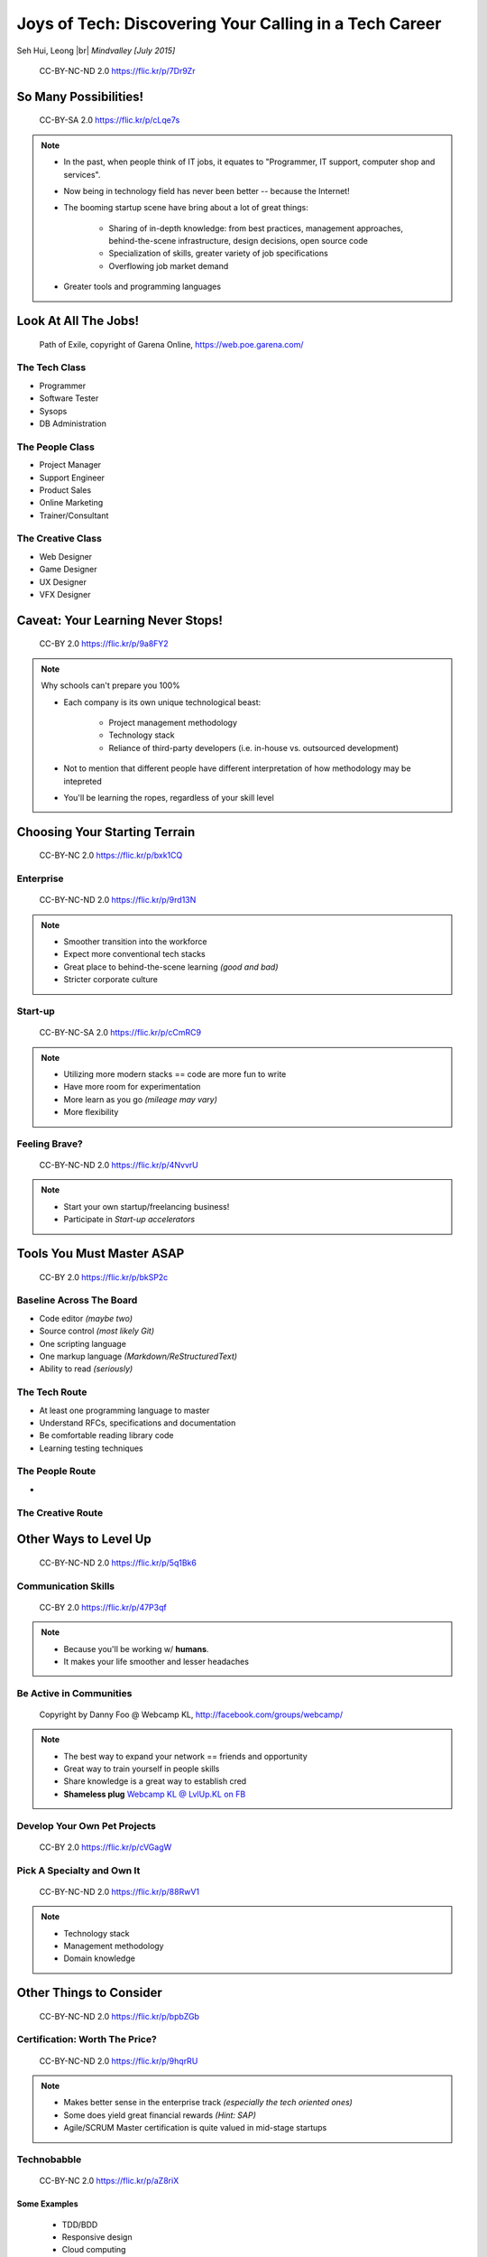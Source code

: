 #######################################################
Joys of Tech: Discovering Your Calling in a Tech Career
#######################################################

Seh Hui, Leong |br| *Mindvalley [July 2015]*

.. figure:: /_static/4361759003_f801752afa_o.jpg
    :class: fill

    CC-BY-NC-ND 2.0 https://flic.kr/p/7Dr9Zr

**********************
So Many Possibilities!
**********************

.. figure:: /_static/7722577066_42c11d07eb_k.jpg
    :class: fill

    CC-BY-SA 2.0 https://flic.kr/p/cLqe7s

.. note::

    - In the past, when people think of IT jobs, it equates to "Programmer, IT
      support, computer shop and services".
    - Now being in technology field has never been better -- because the
      Internet!
    - The booming startup scene have bring about a lot of great things:
      
        - Sharing of in-depth knowledge: from best practices, management
          approaches, behind-the-scene infrastructure, design decisions, open
          source code
        - Specialization of skills, greater variety of job specifications
        - Overflowing job market demand

    - Greater tools and programming languages

*********************
Look At All The Jobs!
*********************

.. figure:: /_static/skilltree.jpg
    :class: fill

    Path of Exile, copyright of Garena Online, https://web.poe.garena.com/

The Tech Class
==============

- Programmer
- Software Tester
- Sysops
- DB Administration

The People Class
================

- Project Manager
- Support Engineer
- Product Sales
- Online Marketing
- Trainer/Consultant

The Creative Class
==================

- Web Designer
- Game Designer
- UX Designer
- VFX Designer

**********************************
Caveat: Your Learning Never Stops!
**********************************

.. figure:: /_static/5354202837_afd20d5857_o.jpg
    :class: fill

    CC-BY 2.0 https://flic.kr/p/9a8FY2

.. note::

    Why schools can't prepare you 100%

    - Each company is its own unique technological beast:

        - Project management methodology
        - Technology stack
        - Reliance of third-party developers (i.e. in-house vs. outsourced
          development)

    - Not to mention that different people have different interpretation of how
      methodology may be intepreted
    - You'll be learning the ropes, regardless of your skill level

******************************
Choosing Your Starting Terrain
******************************

.. figure:: /_static/6918088320_a0ba325e72_o.jpg
    :class: fill

    CC-BY-NC 2.0 https://flic.kr/p/bxk1CQ

Enterprise
==========

.. figure:: /_static/5536108050_7c56113aaf_b.jpg
    :class: fill

    CC-BY-NC-ND 2.0 https://flic.kr/p/9rd13N

.. note::

    - Smoother transition into the workforce
    - Expect more conventional tech stacks
    - Great place to behind-the-scene learning *(good and bad)*
    - Stricter corporate culture

Start-up
========

.. figure:: /_static/7631387476_9326867685_k.jpg
    :class: fill

    CC-BY-NC-SA 2.0 https://flic.kr/p/cCmRC9

.. note::

    - Utilizing more modern stacks == code are more fun to write
    - Have more room for experimentation
    - More learn as you go *(mileage may vary)*
    - More flexibility

Feeling Brave?
==============

.. figure:: /_static/2495386426_140d341ae6_o.jpg
    :class: fill

    CC-BY-NC-ND 2.0 https://flic.kr/p/4NvvrU

.. note::

    - Start your own startup/freelancing business!
    - Participate in *Start-up accelerators*

**************************
Tools You Must Master ASAP
**************************

.. figure:: /_static/6788494881_e5e712cb01_o.jpg
    :class: fill

    CC-BY 2.0 https://flic.kr/p/bkSP2c

Baseline Across The Board
=========================

- Code editor *(maybe two)*
- Source control *(most likely Git)*
- One scripting language
- One markup language *(Markdown/ReStructuredText)*
- Ability to read *(seriously)*

The Tech Route
==============

- At least one programming language to master
- Understand RFCs, specifications and documentation
- Be comfortable reading library code
- Learning testing techniques

The People Route
================

- 

The Creative Route
==================

**********************
Other Ways to Level Up
**********************

.. figure:: /_static/2897141823_1bb98a6991_o.png
    :class: fill

    CC-BY-NC-ND 2.0 https://flic.kr/p/5q1Bk6

Communication Skills
====================

.. figure:: /_static/2046147678_f78e398fcb_b.jpg
    :class: fill

    CC-BY 2.0 https://flic.kr/p/47P3qf

.. note::

    - Because you'll be working w/ **humans**.
    - It makes your life smoother and lesser headaches

Be Active in Communities
========================

.. figure:: /_static/523370_10150760112619540_471733573_n.jpg
    :class: fill

    Copyright by Danny Foo @ Webcamp KL, http://facebook.com/groups/webcamp/

.. note::

    - The best way to expand your network == friends and opportunity
    - Great way to train yourself in people skills
    - Share knowledge is a great way to establish cred
    - **Shameless plug** `Webcamp KL @ LvlUp.KL on FB`_

.. _Webcamp KL @ LvlUp.KL on FB: https://facebook.com/groups/webcamp/

Develop Your Own Pet Projects
=============================

.. figure:: /_static/7827534416_7bbf2d2500_k.jpg
    :class: fill

    CC-BY 2.0 https://flic.kr/p/cVGagW

Pick A Specialty and Own It
===========================

.. figure:: /_static/4683377330_614d16df0c_b.jpg
    :class: fill

    CC-BY-NC-ND 2.0 https://flic.kr/p/88RwV1

.. note::

    - Technology stack
    - Management methodology
    - Domain knowledge

************************
Other Things to Consider
************************

.. figure:: /_static/6825992286_94fb9db219_o.jpg
    :class: fill

    CC-BY-NC-ND 2.0 https://flic.kr/p/bpbZGb

Certification: Worth The Price?
===============================

.. figure:: /_static/5436687762_d617b29e9a_b.jpg
    :class: fill

    CC-BY-NC-ND 2.0 https://flic.kr/p/9hqrRU

.. note::

    - Makes better sense in the enterprise track *(especially the tech oriented
      ones)*
    - Some does yield great financial rewards *(Hint: SAP)*
    - Agile/SCRUM Master certification is quite valued in mid-stage startups

Technobabble
============

.. figure:: /_static/6553702109_85a9bea0d2_b.jpg
    :class: fill

    CC-BY-NC 2.0 https://flic.kr/p/aZ8riX

Some Examples
-------------

    - TDD/BDD
    - Responsive design
    - Cloud computing
    - Devops: Automation, Continuous Integration
    - Functional programming, parallel processing

*******************
Now You Are Smarter
*******************

.. figure:: /_static/144232782_08246fb6c1_b.jpg
    :class: fill

    CC-BY-NC 2.0 https://flic.kr/p/dKeo7

Summary
=======

- You have a lot of options: job-wise and your enivornment
- What skills and tools you'd want to pick up now
- Remember that you're working w/ humans and why communication skills are
  important
- … And have fun learning! :D

**************
We Are Hiring!
**************

.. figure:: /_static/mv-logo.jpg
    :class: fill

    Copyright by Mindvalley, http://mindvalley.com/

Join The Fun Bunch
==================

.. figure:: /_static/IMG-244.jpg
    :class: fill

    Copyright by Mindvalley, http://mindvalley.com/

Take Photo Now ;p
=================

- **Junior & Senior Web Developer** positions
- Mostly Ruby on Rails
- We accept interships too! :)
- http://www.mindvalley.com/careers/

*********
Thank You
*********

**Questions?**

- Twitter: `@felixleong`_
- E-mail: `sehhui@mindvalley.com`_
- GitHub: `felixleong/joysoftech_talk/`_

.. _@felixleong: https://twitter.com/felixleong
.. _sehhui@mindvalley.com: mailto:sehhui@mindvalley.com
.. _felixleong/joysoftech_talk/: https://github.com/felixleong/joysoftech_talk/

.. DEFINITIONS

.. |br| raw:: html

    <br/>
